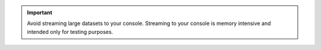 .. important::

   Avoid streaming large datasets to your console. Streaming to your 
   console is memory intensive and intended only for testing purposes. 
